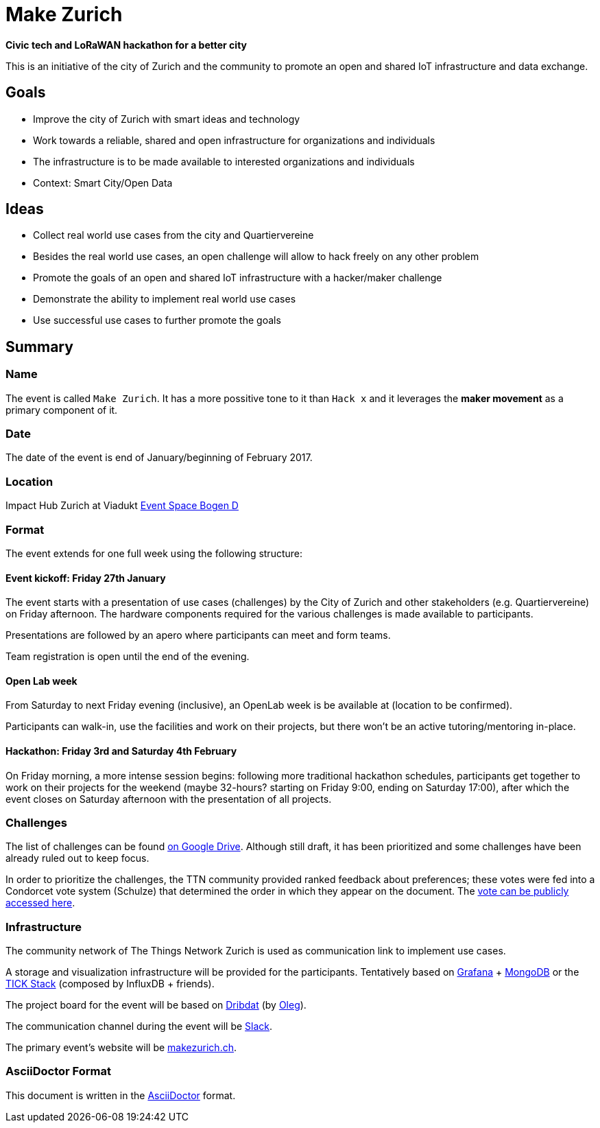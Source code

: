 = Make Zurich

*Civic tech and LoRaWAN hackathon for a better city*

This is an initiative of the city of Zurich and the community to promote an open and shared IoT infrastructure and data exchange.

== Goals

* Improve the city of Zurich with smart ideas and technology
* Work towards a reliable, shared and open infrastructure for organizations and individuals
* The infrastructure is to be made available to interested organizations and individuals
* Context: Smart City/Open Data

== Ideas

* Collect real world use cases from the city and Quartiervereine
* Besides the real world use cases, an open challenge will allow to hack freely on any other problem
* Promote the goals of an open and shared IoT infrastructure with a hacker/maker challenge
* Demonstrate the ability to implement real world use cases
* Use successful use cases to further promote the goals

== Summary

=== Name
The event is called `Make Zurich`. It has a more possitive tone to it than `Hack x` and it leverages the *maker movement* as a primary component of it.

=== Date
The date of the event is end of January/beginning of February 2017.

=== Location
Impact Hub Zurich at Viadukt https://zurich.impacthub.ch/space/bogen_d/[Event Space Bogen D]

=== Format
The event extends for one full week using the following structure:

==== Event kickoff: Friday 27th January

The event starts with a presentation of use cases (challenges) by the City of Zurich and other stakeholders (e.g. Quartiervereine) on Friday afternoon. The hardware components required for the various challenges is made available to participants.

Presentations are followed by an apero where participants can meet and form teams.

Team registration is open until the end of the evening.

==== Open Lab week

From Saturday to next Friday evening (inclusive), an OpenLab week is be available at (location to be confirmed).

Participants can walk-in, use the facilities and work on their projects, but there won't be an active tutoring/mentoring in-place.

==== Hackathon: Friday 3rd and Saturday 4th February

On Friday morning, a more intense session begins: following more traditional hackathon schedules, participants get together to work on their projects for the weekend (maybe 32-hours? starting on Friday 9:00, ending on Saturday 17:00), after which the event closes on Saturday afternoon with the presentation of all projects.

=== Challenges

The list of challenges can be found https://drive.google.com/open?id=0B_DO0nUUQCrhRzBEMzhpVTlHR3M[on Google Drive]. Although still draft, it has been prioritized and some challenges have been already ruled out to keep focus.

In order to prioritize the challenges, the TTN community provided ranked feedback about preferences; these votes were fed into a Condorcet vote system (Schulze) that determined the order in which they appear on the document. The https://www.condorcet.vote/Vote/EDAFC0A08A/[vote can be publicly accessed here].

=== Infrastructure

The community network of The Things Network Zurich is used as communication link to implement use cases.

A storage and visualization infrastructure will be provided for the participants. Tentatively based on http://grafana.org/[Grafana] + https://www.mongodb.com/[MongoDB] or the https://www.influxdata.com/time-series-platform/influxdb/[TICK Stack] (composed by InfluxDB + friends).

The project board for the event will be based on https://datalets.ch/dribdat/[Dribdat] (by https://datalets.ch/[Oleg]).

The communication channel during the event will be https://slack.com/[Slack].

The primary event's website will be http://makezurich.ch[makezurich.ch].

=== AsciiDoctor Format

This document is written in the http://asciidoctor.org/docs/asciidoc-syntax-quick-reference/[AsciiDoctor] format. 
